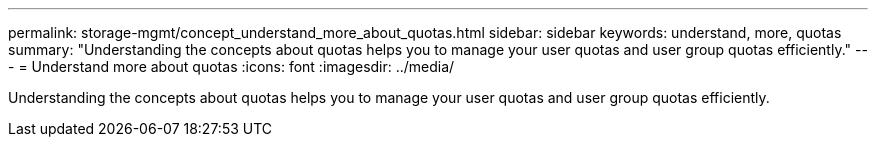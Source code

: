 ---
permalink: storage-mgmt/concept_understand_more_about_quotas.html
sidebar: sidebar
keywords: understand, more, quotas
summary: "Understanding the concepts about quotas helps you to manage your user quotas and user group quotas efficiently."
---
= Understand more about quotas
:icons: font
:imagesdir: ../media/

[.lead]
Understanding the concepts about quotas helps you to manage your user quotas and user group quotas efficiently.
// 2025-6-11, OTHERDOC-133